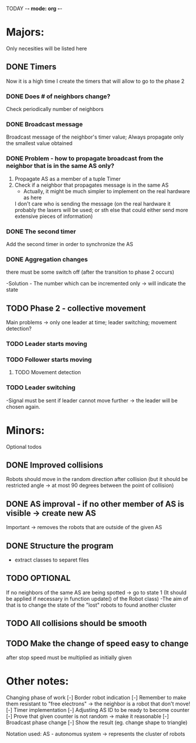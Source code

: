 TODAY -*- mode: org -*-

* Majors:
  Only necesities will be listed here

** DONE Timers
   Now it is a high time I create the timers that will allow to go to the phase 2

*** DONE Does # of neighbors change?
    Check periodically number of neighbors
    
   
*** DONE Broadcast message
    Broadcast message of the neighbor's timer value;
    Always propagate only the smallest value obtained

    
*** DONE Problem - how to propagate broadcast from the neighbor that is in the same AS only?
    1. Propagate AS as a member of a tuple Timer
    2. Check if a neighbor that propagates message is in the same AS
       + Actually, it might be much simpler to implement on the real hardware as here
	 I don't care who is sending the message (on the real hardware it probably the lasers will be used;
	 or sth else that could either send more extensive pieces of information)
    
*** DONE The second timer
    Add the second timer in order to synchronize the AS

*** DONE Aggregation changes
    there must be some switch off (after the transition to phase 2 occurs)

    -Solution - The number which can be incremented only -> will indicate the state
    

** TODO Phase 2 - collective movement
   Main problems -> only one leader at time; leader switching; movement detection?
   
*** TODO Leader starts moving

*** TODO Follower starts moving

**** TODO Movement detection

*** TODO Leader switching
    -Signal must be sent if leader cannot move further -> the leader will be chosen again.

* Minors:
  Optional todos

  
** DONE Improved collisions
   Robots should move in the random direction after collision (but it should be restricted angle
   -> at most 90 degrees between the point of collision)

** DONE AS improval - if no other member of AS is visible -> create new AS
   Important -> removes the robots that are outside of the given AS
   

** DONE Structure the program
   - extract classes to separet files


** TODO **OPTIONAL**
   If no neighbors of the same AS are being spotted -> go to state 1
   (It should be applied if necessary in function update() of the Robot class)
   -The aim of that is to change the state of the "lost" robots to found another cluster
   
** TODO All collisions should be smooth

** TODO Make the change of speed easy to change
   after stop speed must be multiplied as initially given
   
   
* Other notes:
Changing phase of work
[-] Border robot indication
  [-] Remember to make them resistant to "free electrons" -> the neighbor is a robot that don't move!
[-] Timer implementation
  [-] Adjusting AS ID to be ready to become counter
  [-] Prove that given counter is not random -> make it reasonable
[-] Broadcast phase change
  [-] Show the result (eg. change shape to triangle)

Notation used:
AS - autonomus system -> represents the cluster of robots

